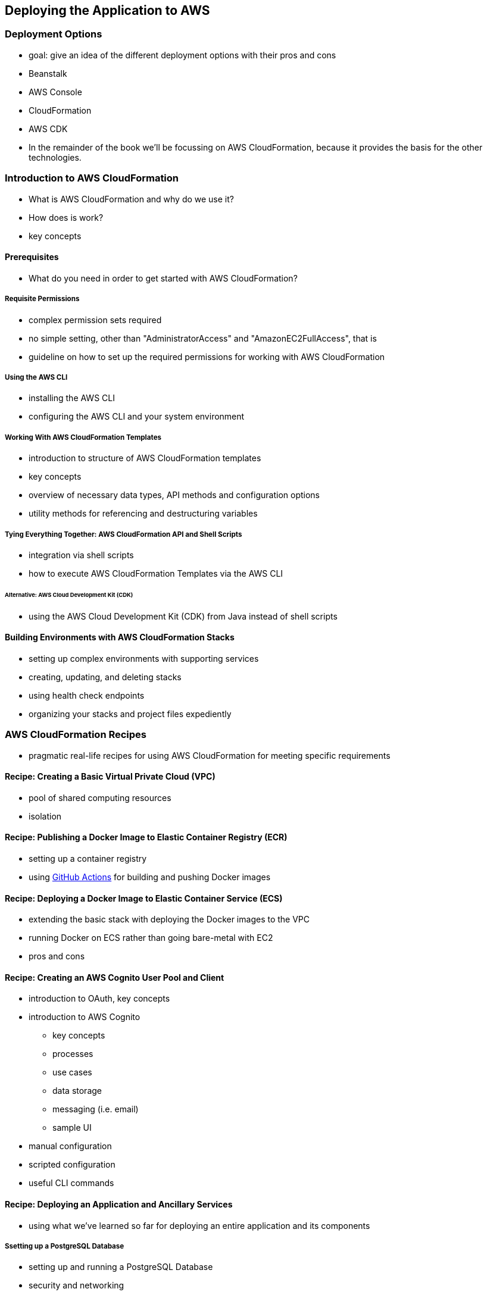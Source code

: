 [[deploying]]
== Deploying the Application to AWS

=== Deployment Options

* goal: give an idea of the different deployment options with their pros and cons
* Beanstalk
* AWS Console
* CloudFormation
* AWS CDK
* In the remainder of the book we'll be focussing on AWS CloudFormation, because it provides the basis for the other technologies.

=== Introduction to AWS CloudFormation

* What is AWS CloudFormation and why do we use it?
* How does is work?
* key concepts

==== Prerequisites

* What do you need in order to get started with AWS CloudFormation?

===== Requisite Permissions

* complex permission sets required
* no simple setting, other than "AdministratorAccess" and "AmazonEC2FullAccess", that is
* guideline on how to set up the required permissions for working with AWS CloudFormation

===== Using the AWS CLI

* installing the AWS CLI
* configuring the AWS CLI and your system environment

===== Working With AWS CloudFormation Templates

* introduction to structure of AWS CloudFormation templates
* key concepts
* overview of necessary data types, API methods and configuration options
* utility methods for referencing and destructuring variables

===== Tying Everything Together: AWS CloudFormation API and Shell Scripts

* integration via shell scripts
* how to execute AWS CloudFormation Templates via the AWS CLI

====== Alternative: AWS Cloud Development Kit (CDK)

* using the AWS Cloud Development Kit (CDK) from Java instead of shell scripts

==== Building Environments with AWS CloudFormation Stacks

* setting up complex environments with supporting services
* creating, updating, and deleting stacks
* using health check endpoints
* organizing your stacks and project files expediently

=== AWS CloudFormation Recipes

* pragmatic real-life recipes for using AWS CloudFormation for meeting specific requirements

==== Recipe: Creating a Basic Virtual Private Cloud (VPC)

* pool of shared computing resources
* isolation

==== Recipe: Publishing a Docker Image to Elastic Container Registry (ECR)

* setting up a container registry
* using https://github.com/features/actions[GitHub Actions] for building and pushing Docker images

==== Recipe: Deploying a Docker Image to Elastic Container Service (ECS)

* extending the basic stack with deploying the Docker images to the VPC
* running Docker on ECS rather than going bare-metal with EC2
* pros and cons

==== Recipe: Creating an AWS Cognito User Pool and Client

* introduction to OAuth, key concepts
* introduction to AWS Cognito
** key concepts
** processes
** use cases
** data storage
** messaging (i.e. email)
** sample UI
* manual configuration
* scripted configuration
* useful CLI commands

==== Recipe: Deploying an Application and Ancillary Services

* using what we've learned so far for deploying an entire application and its components

===== Ssetting up a PostgreSQL Database

* setting up and running a PostgreSQL Database
* security and networking
* database initialisation
* setting up a jump host for administrative database access from outside the application

===== Recipe: Creating and Running a Load Balancer

* using a load balance for enhanced scalability

===== Recipe: Using Amazon's API Gateway

* using an API gateway / reverse proxy for routing requests to different components

==== Recipe: Using a Custom Domain With Route 53

* DNS with Route 53
* dynamically adapting the public URL to a changing AWS instance URL
* using HTTPS
* dynamically generating new certificates with https://letsencrypt.org/[Let's Encrypt]

=== Running and Testing the Application Locally During Development

* with no AWS environment present
* Spring annotations for mocking various AWS components
* Spring annotations for selectively enabling and disabling features depending on the environment available

=== Observability

* AWS CloudWatch
* AWS CloudTrail
* basis for observability topics in future chapters

=== Keeping Your Costs in Check

* Billing Console
* Cost Explorer
* usage thresholds
* cost and usage reports
* eligibility for AWS Free Tier

=== Summary and Key Takeaways

=== Bonus: Deployment Patterns

* Blue-Green
* canary deployments

